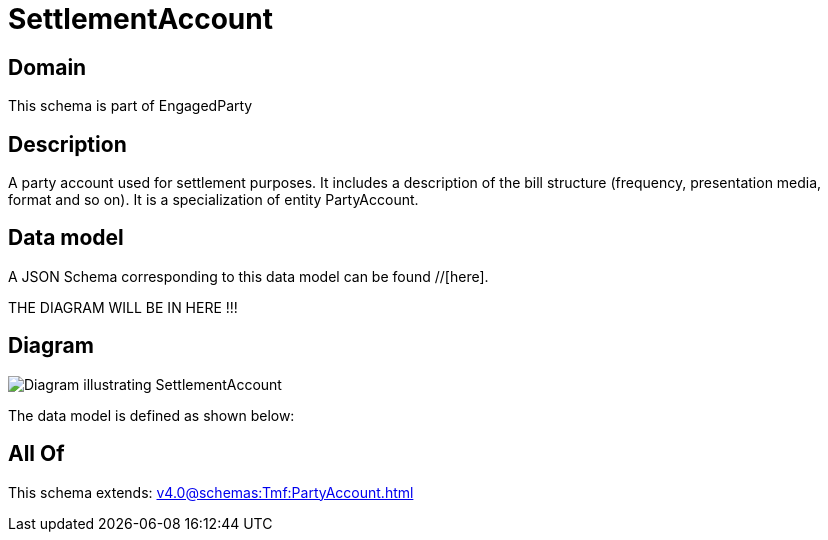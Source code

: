 = SettlementAccount

[#domain]
== Domain

This schema is part of EngagedParty

[#description]
== Description
A party account used for settlement purposes. It includes a description of the bill structure (frequency, presentation media, format and so on). It is a specialization of entity PartyAccount.


[#data_model]
== Data model

A JSON Schema corresponding to this data model can be found //[here].

THE DIAGRAM WILL BE IN HERE !!!

[#diagram]
== Diagram
image::Resource_SettlementAccount.png[Diagram illustrating SettlementAccount]


The data model is defined as shown below:


[#all_of]
== All Of

This schema extends: xref:v4.0@schemas:Tmf:PartyAccount.adoc[]
